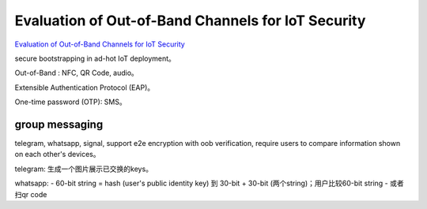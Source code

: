 Evaluation of Out-of-Band Channels for IoT Security
==========================================================

`Evaluation of Out-of-Band Channels for IoT Security <https://link.springer.com/article/10.1007/s42979-019-0018-8>`_

secure bootstrapping in ad-hot IoT deployment。

Out-of-Band : NFC, QR Code, audio。

Extensible Authentication Protocol (EAP)。

One-time password (OTP): SMS。

group messaging
----------------------------------------------------

telegram, whatsapp, signal, support e2e encryption with oob verification, require users to compare information shown on each other's devices。

telegram: 生成一个图片展示已交换的keys。

whatsapp: 
- 60-bit string = hash (user's public identity key) 到 30-bit + 30-bit (两个string)；用户比较60-bit string
- 或者扫qr code

